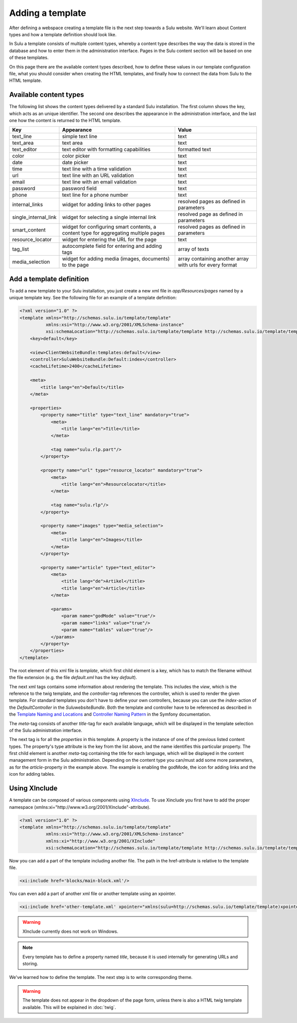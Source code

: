 Adding a template
=================

After defining a webspace creating a template file is the next step towards
a Sulu website. We'll learn about Content types and how a template definition
should look like.

In Sulu a template consists of multiple content types, whereby a content type
describes the way the data is stored in the database and how to enter them in
the administration interface. Pages in the Sulu content section will be based
on one of these templates.

On this page there are the available content types described, how to define
these values in our template configuration file, what you should consider when
creating the HTML templates, and finally how to connect the data from Sulu to
the HTML template.


Available content types
-----------------------

The following list shows the content types delivered by a standard Sulu
installation. The first column shows the key, which acts as an unique
identifier. The second one describes the appearance in the administration
interface, and the last one how the content is returned to the HTML template.

+----------------------+---------------------------------------------+-----------------------------------------+
| Key                  | Appearance                                  | Value                                   |
+======================+=============================================+=========================================+
| text_line            | simple text line                            | text                                    |
+----------------------+---------------------------------------------+-----------------------------------------+
| text_area            | text area                                   | text                                    |
+----------------------+---------------------------------------------+-----------------------------------------+
| text_editor          | text editor with formatting capabilities    | formatted text                          |
+----------------------+---------------------------------------------+-----------------------------------------+
| color                | color picker                                | text                                    |
+----------------------+---------------------------------------------+-----------------------------------------+
| date                 | date picker                                 | text                                    |
+----------------------+---------------------------------------------+-----------------------------------------+
| time                 | text line with a time validation            | text                                    |
+----------------------+---------------------------------------------+-----------------------------------------+
| url                  | text line with an URL validation            | text                                    |
+----------------------+---------------------------------------------+-----------------------------------------+
| email                | text line with an email validation          | text                                    |
+----------------------+---------------------------------------------+-----------------------------------------+
| password             | password field                              | text                                    |
+----------------------+---------------------------------------------+-----------------------------------------+
| phone                | text line for a phone number                | text                                    |
+----------------------+---------------------------------------------+-----------------------------------------+
| internal_links       | widget for adding links to other pages      | resolved pages as defined in parameters |
+----------------------+---------------------------------------------+-----------------------------------------+
| single_internal_link | widget for selecting a single internal link | resolved page as defined in parameters  |
+----------------------+---------------------------------------------+-----------------------------------------+
| smart_content        | widget for configuring smart contents, a    | resolved pages as defined in parameters |
|                      | content type for aggregating multiple pages |                                         |
+----------------------+---------------------------------------------+-----------------------------------------+
| resource_locator     | widget for entering the URL for the page    | text                                    |
+----------------------+---------------------------------------------+-----------------------------------------+
| tag_list             | autocomplete field for entering and adding  | array of texts                          |
|                      | tags                                        |                                         |
+----------------------+---------------------------------------------+-----------------------------------------+
| media_selection      | widget for adding media (images, documents) | array containing another array with     |
|                      | to the page                                 | urls for every format                   |
+----------------------+---------------------------------------------+-----------------------------------------+


Add a template definition
-------------------------

To add a new template to your Sulu installation, you just create a new xml file
in `app/Resources/pages` named by a unique template key. See the following
file for an example of a template definition:

.. code-block:: xml

    <?xml version="1.0" ?>
    <template xmlns="http://schemas.sulu.io/template/template"
              xmlns:xsi="http://www.w3.org/2001/XMLSchema-instance"
              xsi:schemaLocation="http://schemas.sulu.io/template/template http://schemas.sulu.io/template/template-1.0.xsd">
        <key>default</key>

        <view>ClientWebsiteBundle:templates:default</view>
        <controller>SuluWebsiteBundle:Default:index</controller>
        <cacheLifetime>2400</cacheLifetime>

        <meta>
            <title lang="en">Default</title>
        </meta>

        <properties>
            <property name="title" type="text_line" mandatory="true">
                <meta>
                    <title lang="en">Title</title>
                </meta>

                <tag name="sulu.rlp.part"/>
            </property>

            <property name="url" type="resource_locator" mandatory="true">
                <meta>
                    <title lang="en">Resourcelocator</title>
                </meta>

                <tag name="sulu.rlp"/>
            </property>

            <property name="images" type="media_selection">
                <meta>
                    <title lang="en">Images</title>
                </meta>
            </property>

            <property name="article" type="text_editor">
                <meta>
                    <title lang="de">Artikel</title>
                    <title lang="en">Article</title>
                </meta>

                <params>
                    <param name="godMode" value="true"/>
                    <param name="links" value="true"/>
                    <param name="tables" value="true"/>
                </params>
            </property>
        </properties>
    </template>

The root element of this xml file is `template`, which first child element is a
key, which has to match the filename without the file extension (e.g. the file
`default.xml` has the key `default`).

The next xml tags contains some information about rendering the template. This
includes the `view`, which is the reference to the twig template, and the
`controller`-tag references the controller, which is used to render the given
template. For standard templates you don't have to define your own controllers,
because you can use the `index`-action of the `DefaultController` in the
`SuluwebsiteBundle`. Both the template and controller have to be referenced
as described in the `Template Naming and Locations`_ and
`Controller Naming Pattern`_ in the Symfony documentation.

The `meta`-tag consists of another `title`-tag for each available language,
which will be displayed in the template selection of the Sulu administration
interface.

The next tag is for all the `properties` in this template. A property is the
instance of one of the previous listed content types. The property's type
attribute is the key from the list above, and the name identifies this
particular property. The first child element is another `meta`-tag containing
the title for each language, which will be displayed in the content management
form in the Sulu administration. Depending on the content type you can/must add
some more parameters, as for the `article`-property in the example above. The
example is enabling the godMode, the icon for adding links and the icon for
adding tables.

Using XInclude
-----------------
A template can be composed of various components using `XInclude`_. To use Xinclude you first have to add the proper namespace (xmlns:xi="http://www.w3.org/2001/XInclude"-attribute).

.. code-block:: xml

    <?xml version="1.0" ?>
    <template xmlns="http://schemas.sulu.io/template/template"
              xmlns:xsi="http://www.w3.org/2001/XMLSchema-instance"
              xmlns:xi="http://www.w3.org/2001/XInclude"
              xsi:schemaLocation="http://schemas.sulu.io/template/template http://schemas.sulu.io/template/template-1.0.xsd">

Now you can add a part of the template including another file. The path in the href-attribute is relative to the template file.

.. code-block:: xml

    <xi:include href='blocks/main-block.xml'/>

You can even add a part of another xml file or another template using an xpointer.

.. code-block:: xml

    <xi:include href='other-template.xml' xpointer="xmlns(sulu=http://schemas.sulu.io/template/template)xpointer(/sulu:template/sulu:properties)"/>

.. warning::

   XInclude currently does not work on Windows.

.. note::

   Every template has to define a property named `title`, because it is used
   internally for generating URLs and storing.

We've learned how to define the template. The next step is to write
corresponding theme.

.. warning::

    The template does not appear in the dropdown of the page form, unless there
    is also a HTML twig template available. This will be explained in
    :doc:`twig`.

.. _`Controller Naming Pattern`: http://symfony.com/doc/current/book/routing.html#controller-string-syntax
.. _`Template Naming and Locations`: http://symfony.com/doc/current/book/templating.html#template-naming-locations
.. _`XInclude`: https://en.wikipedia.org/wiki/XInclude

